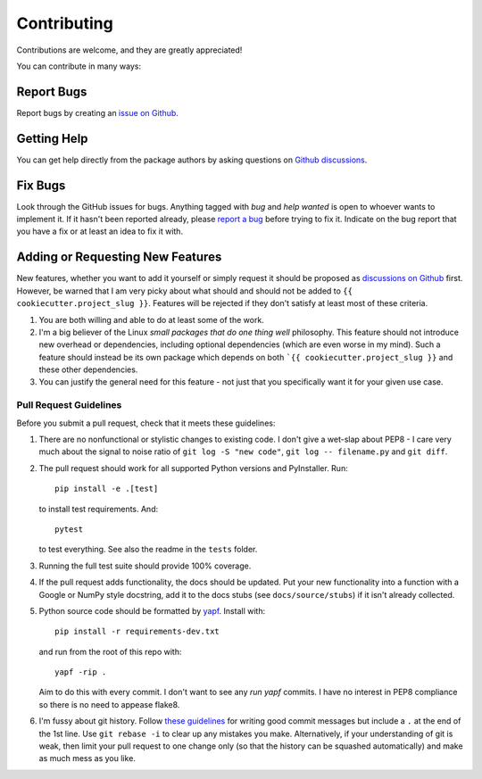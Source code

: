 .. highlight:: shell

============
Contributing
============

Contributions are welcome, and they are greatly appreciated!

You can contribute in many ways:


Report Bugs
~~~~~~~~~~~

Report bugs by creating an `issue on Github
<https://github.com/{{ cookiecutter.github_username }}/{{ cookiecutter.project_slug }}/issues>`_.


Getting Help
~~~~~~~~~~~~

You can get help directly from the package authors by asking questions on
`Github discussions <https://github.com/{{
cookiecutter.github_username }}/{{ cookiecutter.project_slug }}/discussions/>`_.


Fix Bugs
~~~~~~~~

Look through the GitHub issues for bugs. Anything tagged with *bug* and *help
wanted* is open to whoever wants to implement it. If it hasn't been reported
already, please `report a bug <Report Bugs>`_ before trying to fix it. Indicate
on the bug report that you have a fix or at least an idea to fix it with.


Adding or Requesting New Features
~~~~~~~~~~~~~~~~~~~~~~~~~~~~~~~~~

New features, whether you want to add it yourself or simply request it should be
proposed as `discussions on Github <https://github.com/{{
cookiecutter.github_username }}/{{ cookiecutter.project_slug }}/discussions/>`_
first. However, be warned that I am very picky about what should and should not
be added to ``{{ cookiecutter.project_slug }}``. Features will be rejected if
they don't satisfy at least most of these criteria.

#. You are both willing and able to do at least some of the work.

#. I'm a big believer of the Linux *small packages that do one thing well*
   philosophy. This feature should not introduce new overhead or dependencies,
   including optional dependencies (which are even worse in my mind). Such a
   feature should instead be its own package which depends on both ```{{
   cookiecutter.project_slug }}`` and these other dependencies.

#. You can justify the general need for this feature - not just that you
   specifically want it for your given use case.


Pull Request Guidelines
-----------------------

Before you submit a pull request, check that it meets these guidelines:

#. There are no nonfunctional or stylistic changes to existing code. I don't
   give a wet-slap about PEP8 - I care very much about the signal to noise ratio
   of ``git log -S "new code"``, ``git log -- filename.py`` and ``git diff``.

#. The pull request should work for all supported Python versions and
   PyInstaller. Run::

        pip install -e .[test]

   to install test requirements. And::

        pytest

   to test everything. See also the readme in the ``tests`` folder.

#. Running the full test suite should provide 100% coverage.

#. If the pull request adds functionality, the docs should be updated. Put
   your new functionality into a function with a Google or NumPy style
   docstring, add it to the docs stubs (see ``docs/source/stubs``) if it isn't
   already collected.

#. Python source code should be formatted by `yapf
   <https://github.com/google/yapf>`_. Install with::

        pip install -r requirements-dev.txt

   and run from the root of this repo with::

        yapf -rip .

   Aim to do this with every commit. I don't want to see any *run yapf* commits.
   I have no interest in PEP8 compliance so there is no need to appease flake8.

#. I'm fussy about git history. Follow `these guidelines
   <https://chris.beams.io/posts/git-commit/>`_ for writing good commit messages
   but include a ``.`` at the end of the 1st line. Use ``git rebase -i`` to
   clear up any mistakes you make. Alternatively, if your understanding of git
   is weak, then limit your pull request to one change only (so that the history
   can be squashed automatically) and make as much mess as you like.

